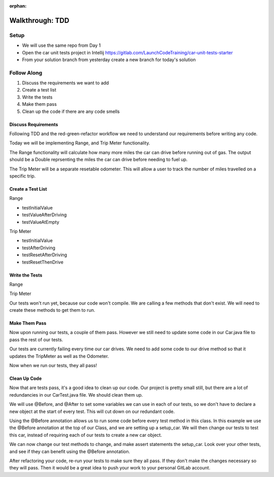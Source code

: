 :orphan:

.. _tdd-walkthrough:

================
Walkthrough: TDD
================


Setup
-----

* We will use the same repo from Day 1
* Open the car unit tests project in Intellij https://gitlab.com/LaunchCodeTraining/car-unit-tests-starter
* From your solution branch from yesterday create a new branch for today's solution

Follow Along
------------

1. Discuss the requirements we want to add
2. Create a test list
3. Write the tests
4. Make them pass
5. Clean up the code if there are any code smells

Discuss Requirements
____________________

Following TDD and the red-green-refactor workflow we need to understand our requirements before writing any code.

Today we will be implementing Range, and Trip Meter functionality.

The Range functionality will calculate how many more miles the car can drive before running out of gas. The output should be a Double reprsenting the miles the car can drive before needing to fuel up.

The Trip Meter will be a separate resetable odometer. This will allow a user to track the number of miles travelled on a specific trip.

Create a Test List
____________________

Range

* testInitialValue
* testValueAfterDriving
* testValueAtEmpty

Trip Meter

* testInitialValue
* testAfterDriving
* testResetAfterDriving
* testResetThenDrive

Write the Tests
_______________

Range

.. image:: /_static/images/tdd-range-tests.png

Trip Meter

.. image:: /_static/images/tdd-trip-meter-tests.png

Our tests won't run yet, because our code won't compile. We are calling a few methods that don't exist. We will need to create these methods to get them to run.

.. image:: /_static/images/tdd-additional-methods.png

Make Them Pass
______________

Now upon running our tests, a couple of them pass. However we still need to update some code in our Car.java file to pass the rest of our tests.

.. image:: /_static/images/tdd-some-passing-tests.png

Our tests are currently failing every time our car drives. We need to add some code to our drive method so that it updates the TripMeter as well as the Odometer.

.. image:: /_static/images/tdd-update-drive-method.png

Now when we run our tests, they all pass!

.. image:: /_static/images/tdd-successful-tests.png

Clean Up Code
_____________

Now that are tests pass, it's a good idea to clean up our code. Our project is pretty small still, but there are a lot of redundancies in our CarTest.java file. We should clean them up.

We will use @Before, and @After to set some variables we can use in each of our tests, so we don't have to declare a new object at the start of every test. This will cut down on our redundant code.

.. image:: /_static/images/tdd-atbefore.png

Using the @Before annotation allows us to run some code before every test method in this class. In this example we use the @Before annotation at the top of our Class, and we are setting up a setup_car. We will then change our tests to test this car, instead of requiring each of our tests to create a new car object.

.. image:: /_static/images/tdd-refactor-tests.png

We can now change our test methods to change, and make assert statements the setup_car. Look over your other tests, and see if they can benefit using the @Before annotation.

After refactoring your code, re-run your tests to make sure they all pass. If they don't make the changes necessary so they will pass. Then it would be a great idea to push your work to your personal GitLab account.
